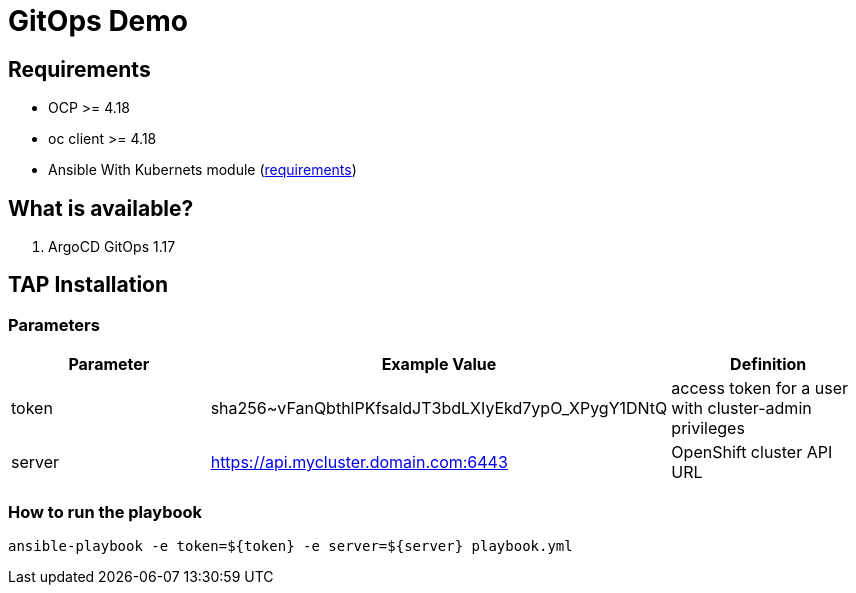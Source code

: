 = GitOps Demo

== Requirements

- OCP >= 4.18
- oc client >= 4.18
- Ansible With Kubernets module (https://docs.ansible.com/ansible/latest/collections/kubernetes/core/k8s_module.html#requirements[requirements])

== What is available?

. ArgoCD GitOps 1.17

== TAP Installation

=== Parameters

[options="header"]
|=======================
| Parameter  | Example Value                                      | Definition
| token      | sha256~vFanQbthlPKfsaldJT3bdLXIyEkd7ypO_XPygY1DNtQ | access token for a user with cluster-admin privileges
| server     | https://api.mycluster.domain.com:6443              | OpenShift cluster API URL
|=======================

===  How to run the playbook

----
ansible-playbook -e token=${token} -e server=${server} playbook.yml
----


